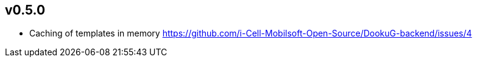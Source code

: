 == v0.5.0

* Caching of templates in memory https://github.com/i-Cell-Mobilsoft-Open-Source/DookuG-backend/issues/4